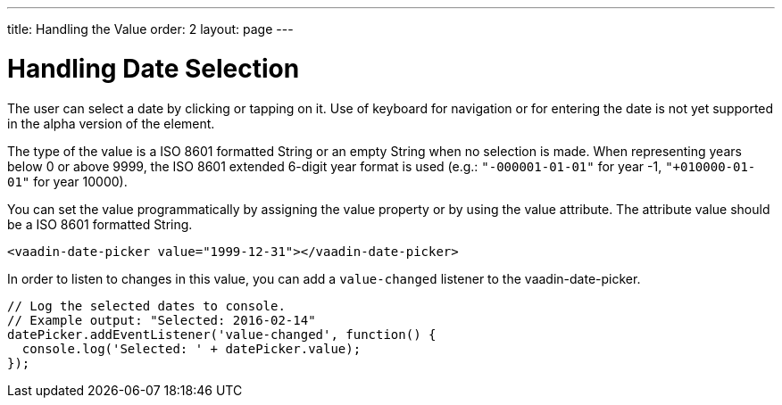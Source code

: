 ---
title: Handling the Value
order: 2
layout: page
---

[[vaadin-date-picker.value]]
= Handling Date Selection

The user can select a date by clicking or tapping on it.
Use of keyboard for navigation or for entering the date is not yet supported in the alpha version of the element.

The type of the value is a ISO 8601 formatted [classname]#String# or an empty [classname]#String# when no selection is made.
When representing years below 0 or above 9999, the ISO 8601 extended 6-digit year format is used (e.g.: `"-000001-01-01"` for year -1, `"+010000-01-01"` for year 10000).

You can set the value programmatically by assigning the [propertyname]#value# property or by using the [propertyname]#value# attribute.
The attribute value should be a ISO 8601 formatted [classname]#String#.

[source,html]
----
<vaadin-date-picker value="1999-12-31"></vaadin-date-picker>
----

In order to listen to changes in this value, you can add a `value-changed` listener to the [elementname]#vaadin-date-picker#.

[source,javascript]
----
// Log the selected dates to console.
// Example output: "Selected: 2016-02-14"
datePicker.addEventListener('value-changed', function() {
  console.log('Selected: ' + datePicker.value);
});
----
